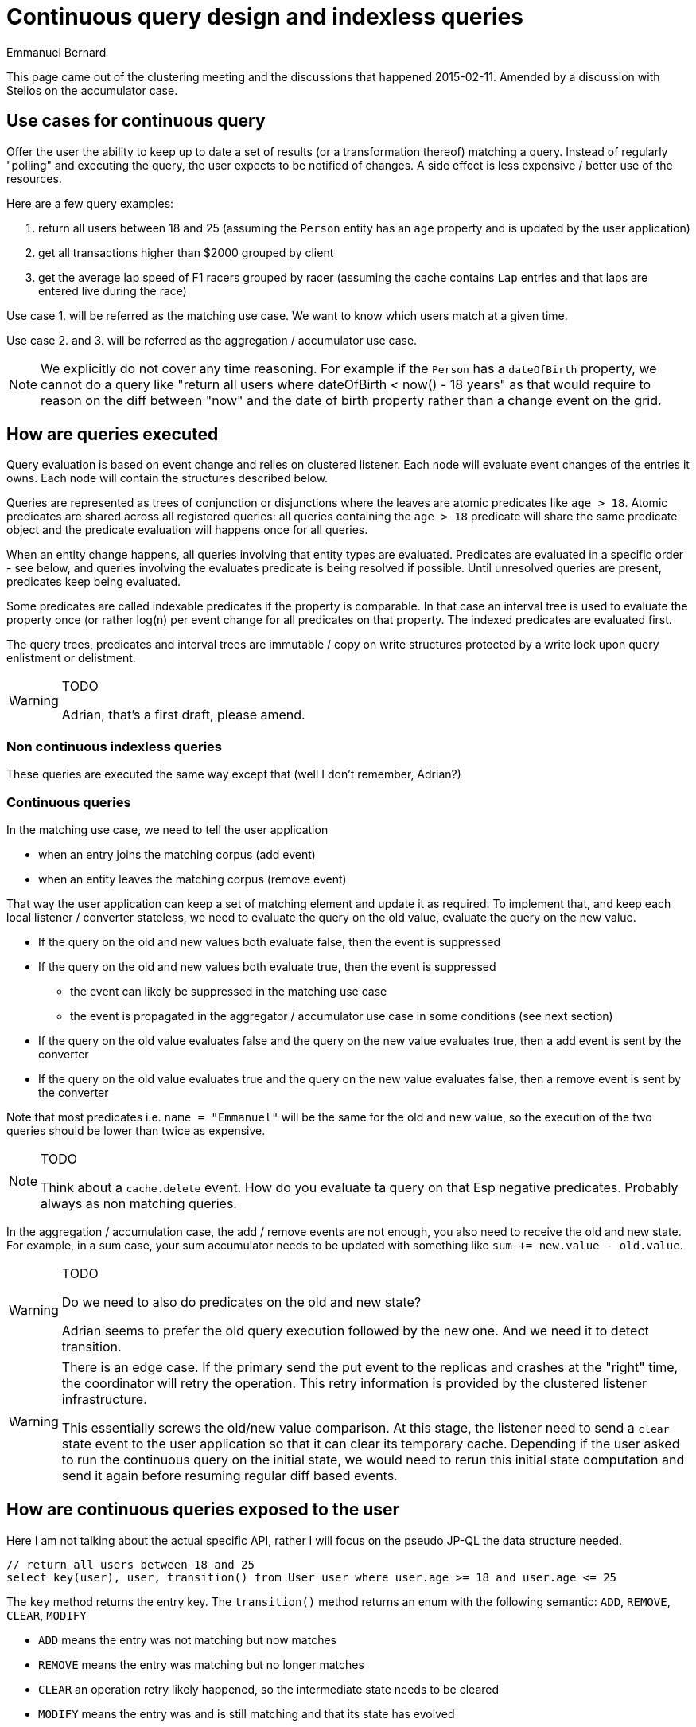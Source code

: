 = Continuous query design and indexless queries
Emmanuel Bernard

This page came out of the clustering meeting and the discussions that happened 2015-02-11.
Amended by a discussion with Stelios on the accumulator case.


== Use cases for continuous query

Offer the user the ability to keep up to date a set of results
(or a transformation thereof) matching a query.
Instead of regularly "polling" and executing the query,
the user expects to be notified of changes.
A side effect is less expensive / better use of the resources.

Here are a few query examples:

1. return all users between 18 and 25
   (assuming the `Person` entity has an `age` property and is updated by the user application)
2. get all transactions higher than $2000 grouped by client
3. get the average lap speed of F1 racers grouped by racer
   (assuming the cache contains `Lap` entries and that laps are entered live during the race)

Use case 1. will be referred as the matching use case.
We want to know which users match at a given time.

Use case 2. and 3. will be referred as the aggregation / accumulator use case.

[NOTE]
====
We explicitly do not cover any time reasoning.
For example if the `Person` has a `dateOfBirth` property,
we cannot do a query like "return all users where dateOfBirth < now() - 18 years"
as that would require to reason on the diff between "now" and the date of birth property
rather than a change event on the grid.
====

== How are queries executed

Query evaluation is based on event change and relies on clustered listener.
Each node will evaluate event changes of the entries it owns.
Each node will contain the structures described below.

Queries are represented as trees of conjunction or disjunctions
where the leaves are atomic predicates like `age > 18`.
Atomic predicates are shared across all registered queries:
all queries containing the `age > 18` predicate will share the same predicate object
and the predicate evaluation will happens once for all queries.

When an entity change happens, all queries involving that entity types are evaluated.
Predicates are evaluated in a specific order - see below,
and queries involving the evaluates predicate is being resolved if possible.
Until unresolved queries are present, predicates keep being evaluated.

Some predicates are called indexable predicates if the property is comparable.
In that case an interval tree is used to evaluate the property once (or rather log(n) per event change
for all predicates on that property.
The indexed predicates are evaluated first.

The query trees, predicates and interval trees are immutable / copy on write structures
protected by a write lock upon query enlistment or delistment.

[WARNING]
.TODO
====
Adrian, that's a first draft, please amend.
====

=== Non continuous indexless queries

These queries are executed the same way except that (well I don't remember, Adrian?)

=== Continuous queries

In the matching use case, we need to tell the user application

- when an entry joins the matching corpus (add event)
- when an entity leaves the matching corpus (remove event)

That way the user application can keep a set of matching element and update it as required.
To implement that, and keep each local listener / converter stateless,
we need to evaluate the query on the old value, evaluate the query on the new value.

* If the query on the old and new values both evaluate false, then the event is suppressed
* If the query on the old and new values both evaluate true, then the event is suppressed
** the event can likely be suppressed in the matching use case
** the event is propagated in the aggregator / accumulator use case in some conditions (see next section)
* If the query on the old value evaluates false and the query on the new value evaluates true,
  then a add event is sent by the converter
* If the query on the old value evaluates true and the query on the new value evaluates false,
  then a remove event is sent by the converter

Note that most predicates i.e. `name = "Emmanuel"` will be the same for the old and new value,
so the execution of the two queries should be lower than twice as expensive.

[NOTE]
.TODO
====
Think about a `cache.delete` event.
How do you evaluate ta query on that
Esp negative predicates.
Probably always as non matching queries.
====

In the aggregation / accumulation case, the add / remove events are not enough,
you also need to receive the old and new state.
For example, in a sum case, your sum accumulator needs to be updated with something like
`sum += new.value - old.value`.

[WARNING]
.TODO
====
Do we need to also do predicates on the old and new state?

Adrian seems to prefer the old query execution followed by the new one.
And we need it to detect transition.
====

[WARNING]
====
There is an edge case.
If the primary send the put event to the replicas and crashes at the "right" time,
the coordinator will retry the operation.
This retry information is provided by the clustered listener infrastructure.

This essentially screws the old/new value comparison.
At this stage, the listener need to send a `clear` state event to the user application
so that it can clear its temporary cache.
Depending if the user asked to run the continuous query on the initial state,
we would need to rerun this initial state computation and send it again
before resuming regular diff based events.
====

== How are continuous queries exposed to the user

Here I am not talking about the actual specific API,
rather I will focus on the pseudo JP-QL the data structure needed.

[source]
----
// return all users between 18 and 25
select key(user), user, transition() from User user where user.age >= 18 and user.age <= 25
----

The `key` method returns the entry key.
The `transition()` method returns an enum with the following semantic:
`ADD`, `REMOVE`, `CLEAR`, `MODIFY`

* `ADD` means the entry was not matching but now matches
* `REMOVE` means the entry was matching but no longer matches
* `CLEAR` an operation retry likely happened, so the intermediate state needs to be cleared
* `MODIFY` means the entry was and is still matching and that its state has evolved

[NOTE]
.TODO
====
Clear should really not be returned by a "JP-QL" property, it's a global event.
====

Other names opened for discussion: `UP` / `DOWN`, `IN` / `OUT`, `JOINS`, `LEAVES`.
I prefer `JOINS` / `LEAVES` to differentiate it from an entry event type.

The `MODIFY` case is useful for accumulators.
They need to know that even if the entity has not changed transition,
its involved state has changed and the accumulator might need to adjust its counters.

[NOTE]
.TODO
====
Should all of the state changes trigger a `MODIFY` notification?

I think we can restrict the generation of the `MODIFY` event to the following case.

* If the projection from the old state and the projection from the new state return different values, send the `MODIFY` notification
* If the projection from the old and new state return the same values, then suppress the `MODIFY` notification

The rational is that the user is only interested in the state he projects.

We could even restrict further the comparison to the state that is involving both `old(state)` and `new(state)` (see below).
This needs to be thought further.

The alternative is to ask the user if he wants the `MODIFY` notification per query via a query option.
====

The user code needs to keep a set of matching users and update this set based on the transition flags.

[source]
----
// get all transactions higher than $2000 grouped by client
select transaction.userId from Transaction transaction where transaction.price > 2000
----

This one does not require the transition nor old values as we assume transactions are immutable and never removed.
If transactions were mutable, then we would need to add the `transition()` to the projection.
The client would keep a list of transactions

[source]
----
// get the average lap speed of F1 racers grouped by racer
select lap.driverId, new(lap.time), old(lap.time), transition() from Lap lap
----

The user application would keep a sum of time and the number of laps per driver (Map<DriverId, Averager>).

* Upon positive transition, `sum = sum + new(lap.time); nbrOfLaps += 1;`
* Upon negative transition, `sum = sum - old(lap.time); nbrOfLaps -= 1;`
* Upon clear transition, `sum = 0, nbrOfLaps = 0` for all drivers
* Upon modify transition, `sum = sum + new(lap.time) - old(lap.time)`

The modify case represents a correction of an existing lap.

[NOTE]
.TODO
====
We need to find a way to express `oldLap` / `newLap` from the `lap` alias in a JP-QL natural way.
I think the custom old / new methods are the best approach.
In projection, `lap` would be equivalent to `new(lap)` unless it's a deletion.
In which case it would be equivalent to `old(lap)`.
Does that really works nicely?
Should we have a `smart(lap)` to make it more explicit?

An alternative is to not offer the new / old syntax in JP-QL but still offer access to the old and new state.
The full projection of both the old and new state are returned in the `MODIFY` case.
This might be a bit wasteful.
`select lap.time, lap.driverId, transition() from Lap lap` would return two projected arrays: the old and the new state.
====

=== Why can't we expose accumulator operations in the DSL

We can and will eventually add accumulator operations like `sum`, `avg`, `grouping` in the DSL.
That way the computation would be implemented by the Infinispan clustered listener
and the accumulated changed value would be provided to the user application.

NOTE: for grouping the payload could be quite big actually

The risk is that these additions to the DSL are not backward compatible and thus should be done
in Infinispan 8's cycle.


== TODO

No longer use interval tree for boolean properties.

== More reading

On the full-text query front, a rather similar query indexing strategy has been implemented by Luwak on top of Lucene.
It is worth looking at when we start addressing full-text continuous query.

<http://blog.confluent.io/2015/04/13/real-time-full-text-search-with-luwak-and-samza/>